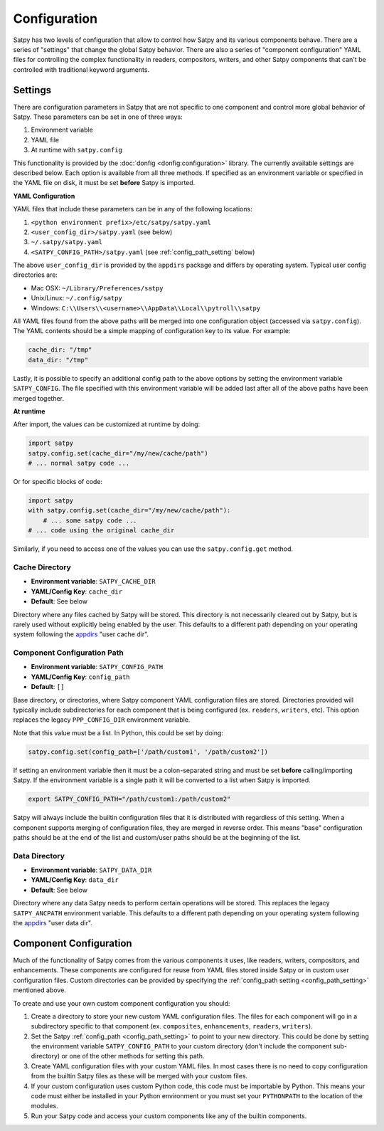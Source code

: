Configuration
=============

Satpy has two levels of configuration that allow to control how Satpy and
its various components behave. There are a series of "settings" that change
the global Satpy behavior. There are also a series of "component
configuration" YAML files for controlling the complex functionality in readers,
compositors, writers, and other Satpy components that can't be controlled
with traditional keyword arguments.

Settings
--------

There are configuration parameters in Satpy that are not specific to one
component and control more global behavior of Satpy. These parameters can be
set in one of three ways:

1. Environment variable
2. YAML file
3. At runtime with ``satpy.config``

This functionality is provided by the :doc:`donfig <donfig:configuration>`
library. The currently available settings are described below.
Each option is available from all three methods. If specified as an
environment variable or specified in the YAML file on disk, it must be set
**before** Satpy is imported.

**YAML Configuration**

YAML files that include these parameters can be in any of the following
locations:

1. ``<python environment prefix>/etc/satpy/satpy.yaml``
2. ``<user_config_dir>/satpy.yaml`` (see below)
3. ``~/.satpy/satpy.yaml``
4. ``<SATPY_CONFIG_PATH>/satpy.yaml`` (see :ref:`config_path_setting` below)

The above ``user_config_dir`` is provided by the ``appdirs`` package and
differs by operating system. Typical user config directories are:

* Mac OSX: ``~/Library/Preferences/satpy``
* Unix/Linux: ``~/.config/satpy``
* Windows: ``C:\\Users\\<username>\\AppData\\Local\\pytroll\\satpy``

All YAML files found from the above paths will be merged into one
configuration object (accessed via ``satpy.config``).
The YAML contents should be a simple mapping of configuration key to its
value. For example:

.. code-block:: yaml

    cache_dir: "/tmp"
    data_dir: "/tmp"

Lastly, it is possible to specify an additional config path to the above
options by setting the environment variable ``SATPY_CONFIG``. The file
specified with this environment variable will be added last after all of the
above paths have been merged together.

**At runtime**

After import, the values can be customized at runtime by doing:

.. code-block:: python

    import satpy
    satpy.config.set(cache_dir="/my/new/cache/path")
    # ... normal satpy code ...

Or for specific blocks of code:

.. code-block:: python

    import satpy
    with satpy.config.set(cache_dir="/my/new/cache/path"):
        # ... some satpy code ...
    # ... code using the original cache_dir

Similarly, if you need to access one of the values you can
use the ``satpy.config.get`` method.

Cache Directory
^^^^^^^^^^^^^^^

* **Environment variable**: ``SATPY_CACHE_DIR``
* **YAML/Config Key**: ``cache_dir``
* **Default**: See below

Directory where any files cached by Satpy will be stored. This
directory is not necessarily cleared out by Satpy, but is rarely used without
explicitly being enabled by the user. This
defaults to a different path depending on your operating system following
the `appdirs <https://github.com/ActiveState/appdirs#some-example-output>`_
"user cache dir".

.. _config_path_setting:

Component Configuration Path
^^^^^^^^^^^^^^^^^^^^^^^^^^^^

* **Environment variable**: ``SATPY_CONFIG_PATH``
* **YAML/Config Key**: ``config_path``
* **Default**: ``[]``

Base directory, or directories, where Satpy component YAML configuration files
are stored. Directories provided will typically include subdirectories for
each component that is being configured (ex. ``readers``, ``writers``, etc).
This option replaces the legacy ``PPP_CONFIG_DIR`` environment variable.

Note that this value must be a list. In Python, this could be set by doing:

.. code-block:: python

    satpy.config.set(config_path=['/path/custom1', '/path/custom2'])

If setting an environment variable then it must be a
colon-separated string and must be set **before** calling/importing Satpy.
If the environment variable is a single path it will be converted to a list
when Satpy is imported.

.. code-block:: bash

    export SATPY_CONFIG_PATH="/path/custom1:/path/custom2"

Satpy will always include the builtin configuration files that it
is distributed with regardless of this setting. When a component supports
merging of configuration files, they are merged in reverse order. This means
"base" configuration paths should be at the end of the list and custom/user
paths should be at the beginning of the list.

Data Directory
^^^^^^^^^^^^^^

* **Environment variable**: ``SATPY_DATA_DIR``
* **YAML/Config Key**: ``data_dir``
* **Default**: See below

Directory where any data Satpy needs to perform certain operations will be
stored. This replaces the legacy ``SATPY_ANCPATH`` environment variable. This
defaults to a different path depending on your operating system following the
`appdirs <https://github.com/ActiveState/appdirs#some-example-output>`_
"user data dir".

.. _component_configuration:

Component Configuration
-----------------------

Much of the functionality of Satpy comes from the various components it
uses, like readers, writers, compositors, and enhancements. These components
are configured for reuse from YAML files stored inside Satpy or in custom user
configuration files. Custom directories can be provided by specifying the
:ref:`config_path setting <config_path_setting>` mentioned above.

To create and use your own custom component configuration you should:

1. Create a directory to store your new custom YAML configuration files.
   The files for each component will go in a subdirectory specific to that
   component (ex. ``composites``, ``enhancements``, ``readers``, ``writers``).
2. Set the Satpy :ref:`config_path <config_path_setting>` to point to your new
   directory. This could be done by setting the environment variable
   ``SATPY_CONFIG_PATH`` to your custom directory (don't include the
   component sub-directory) or one of the other methods for setting this path.
3. Create YAML configuration files with your custom YAML files. In most cases
   there is no need to copy configuration from the builtin Satpy files as
   these will be merged with your custom files.
4. If your custom configuration uses custom Python code, this code must be
   importable by Python. This means your code must either be installed in your
   Python environment or you must set your ``PYTHONPATH`` to the location of
   the modules.
5. Run your Satpy code and access your custom components like any of the
   builtin components.
